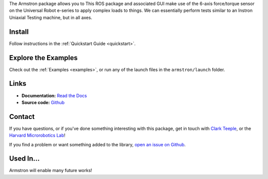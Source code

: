 
The Armstron package allows you to  This ROS package and associated GUI make use of the 6-axis force/torque sensor on the Universal Robot e-series to apply complex loads to things. We can essentially perform tests similar to an Instron Uniaxial Testing machine, but in all axes.


.. dropdown::  :fa:`eye,mr-1` Table of Contents

   .. toctree::
      :caption: Documentation
      :maxdepth: 2
      :titlesonly:

      Home <self>
      quickstart
      examples/index
      reference/index

   .. toctree::
      :caption: Appendix

      contributing
      genindex



Install
=======
Follow instructions in the :ref:`Quickstart Guide <quickstart>`.



Explore the Examples
====================

Check out the :ref:`Examples <examples>`, or run any of the launch files in the ``armstron/launch`` folder.




Links
=====

- **Documentation:** `Read the Docs <https://armstron.readthedocs.io/en/latest/>`_
- **Source code:** `Github <https://github.com/harvard-microrobotics/armstron>`_


Contact
=======

If you have questions, or if you've done something interesting with this package, get in touch with `Clark Teeple <mailto:cbteeple@g.harvard.edu>`_, or the `Harvard Microrobotics Lab <https://www.micro.seas.harvard.edu/>`_!

If you find a problem or want something added to the library, `open an issue on Github <https://github.com/harvard-microrobotics/armstron/issues>`_.




Used In...
===========

Armstron will enable many future works!

